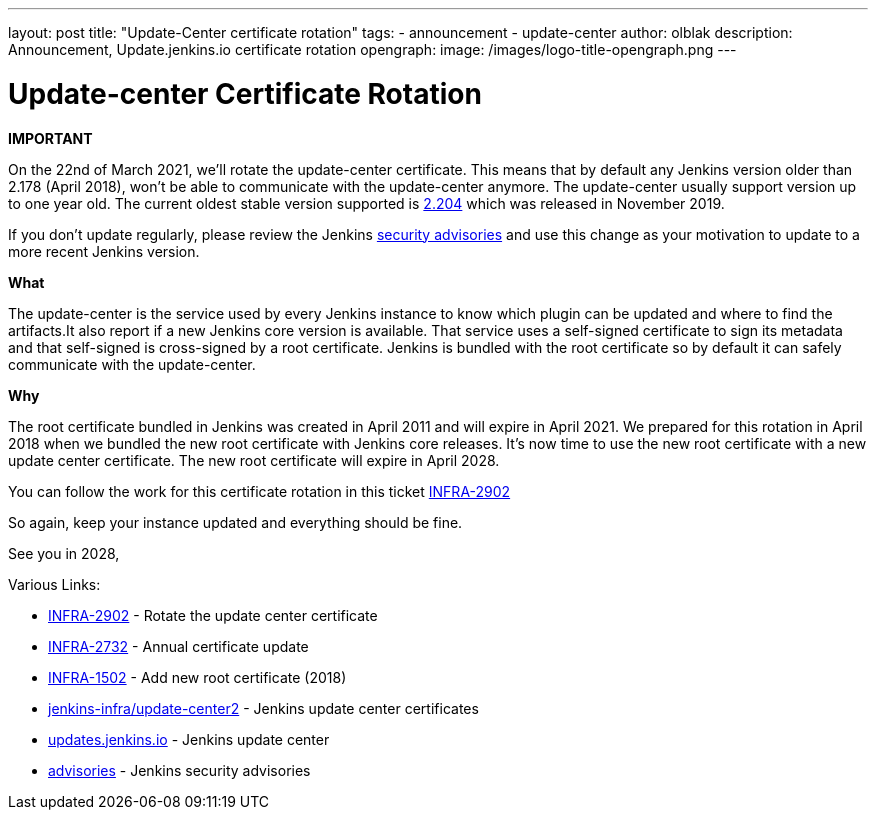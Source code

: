 ---
layout: post
title: "Update-Center certificate rotation"
tags:
- announcement
- update-center
author: olblak
description: Announcement, Update.jenkins.io certificate rotation
opengraph:
  image: /images/logo-title-opengraph.png
---

= Update-center Certificate Rotation

**IMPORTANT**

On the 22nd of March 2021, we’ll rotate the update-center certificate. This means that by default any Jenkins version older than 2.178 (April 2018), won’t be able to communicate with the update-center anymore. The update-center usually support version up to one year old. The current oldest stable version supported is https://updates.jenkins-ci.org/2.204/[2.204] which was released in November 2019.

If you don't update regularly, please review the Jenkins https://www.jenkins.io/security/advisories/[security advisories] and use this change as your motivation to update to a more recent Jenkins version.

**What**

The update-center is the service used by every Jenkins instance to know which plugin can be updated and where to find the artifacts.It also report if a new Jenkins core version is available. That service uses a self-signed certificate to sign its metadata and that self-signed is cross-signed by a root certificate. Jenkins is bundled with the root certificate so by default it can safely communicate with the update-center. 

**Why**

The root certificate bundled in Jenkins was created in April 2011 and will expire in April 2021.
We prepared for this rotation in April 2018 when we bundled the new root certificate with Jenkins core releases.
It’s now time to use the new root certificate with a new update center certificate. 
The new root certificate will expire in April 2028.


You can follow the work for this certificate rotation in this ticket link:https://issues.jenkins.io/browse/INFRA-2902[INFRA-2902]

So again, keep your instance updated and everything should be fine.

See you in 2028,

  
Various Links:

* link:https://issues.jenkins.io/browse/INFRA-2902[INFRA-2902] - Rotate the update center certificate
* https://issues.jenkins.io/browse/INFRA-2732[INFRA-2732] - Annual certificate update
* https://issues.jenkins.io/browse/INFRA-1502[INFRA-1502] - Add new root certificate (2018)
* https://github.com/jenkins-infra/update-center2/tree/master/resources/certificates[jenkins-infra/update-center2] - Jenkins update center certificates
* https://updates.jenkins.io[updates.jenkins.io] - Jenkins update center
* https://www.jenkins.io/security/advisories/[advisories] - Jenkins security advisories
